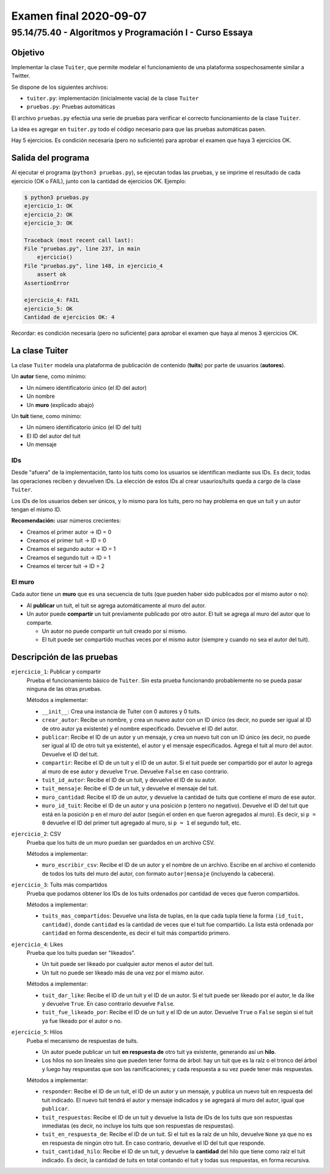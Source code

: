 =======================
Examen final 2020-09-07
=======================

--------------------------------------------------------
95.14/75.40 - Algoritmos y Programación I - Curso Essaya
--------------------------------------------------------

Objetivo
========

Implementar la clase ``Tuiter``, que permite modelar el funcionamiento de una plataforma
sospechosamente similar a Twitter.

Se dispone de los siguientes archivos:

* ``tuiter.py``: implementación (inicialmente vacía) de la clase ``Tuiter``
* ``pruebas.py``: Pruebas automáticas

El archivo ``pruebas.py`` efectúa una serie de pruebas para verificar el correcto
funcionamiento de la clase ``Tuiter``.

La idea es agregar en ``tuiter.py`` todo el código necesario para que las
pruebas automáticas pasen.

Hay 5 ejercicios. Es condición necesaria (pero no suficiente) para aprobar el
examen que haya 3 ejercicios OK.

Salida del programa
===================

Al ejecutar el programa (``python3 pruebas.py``), se ejecutan todas las pruebas,
y se imprime el resultado de cada ejercicio (OK o FAIL), junto con la
cantidad de ejercicios OK. Ejemplo:

.. code::

    $ python3 pruebas.py
    ejercicio_1: OK
    ejercicio_2: OK
    ejercicio_3: OK

    Traceback (most recent call last):
    File "pruebas.py", line 237, in main
        ejercicio()
    File "pruebas.py", line 148, in ejercicio_4
        assert ok
    AssertionError

    ejercicio_4: FAIL
    ejercicio_5: OK
    Cantidad de ejercicios OK: 4

Recordar: es condición necesaria (pero no suficiente) para aprobar el examen
que haya al menos 3 ejercicios OK.

La clase Tuiter
===============

La clase ``Tuiter`` modela una plataforma de publicación de contenido (**tuits**)
por parte de usuarios (**autores**).

Un **autor** tiene, como mínimo:

* Un número identificatorio único (el ID del autor)
* Un nombre
* Un **muro** (explicado abajo)

Un **tuit** tiene, como mínimo:

* Un número identificatorio único (el ID del tuit)
* El ID del autor del tuit
* Un mensaje

IDs
---

Desde "afuera" de la implementación, tanto los tuits como los usuarios se
identifican mediante sus IDs. Es decir, todas las operaciones reciben y
devuelven IDs. La elección de estos IDs al crear usaurios/tuits queda a cargo
de la clase ``Tuiter``.

Los IDs de los usuarios deben ser únicos, y lo mismo para los tuits, pero no
hay problema en que un tuit y un autor tengan el mismo ID.

**Recomendación:** usar números crecientes:

* Creamos el primer autor -> ID = 0
* Creamos el primer tuit -> ID = 0
* Creamos el segundo autor -> ID = 1
* Creamos el segundo tuit -> ID = 1
* Creamos el tercer tuit -> ID = 2

El muro
-------

Cada autor tiene un **muro** que es una secuencia de tuits (que pueden haber sido publicados
por el mismo autor o no):

* Al **publicar** un tuit, el tuit se agrega automáticamente al muro del autor.
* Un autor puede **compartir** un tuit previamente publicado por otro autor. El tuit
  se agrega al muro del autor que lo comparte.

  * Un autor no puede compartir un tuit creado por sí mismo.
  * El tuit puede ser compartido muchas veces por el mismo autor (siempre y
    cuando no sea el autor del tuit).

Descripción de las pruebas
==========================

``ejercicio_1``: Publicar y compartir
    Prueba el funcionamiento básico de ``Tuiter``. Sin esta prueba funcionando
    probablemente no se pueda pasar ninguna de las otras pruebas.

    Métodos a implementar:

    * ``__init__``: Crea una instancia de Tuiter con 0 autores y 0 tuits.
    * ``crear_autor``: Recibe un nombre, y crea un nuevo autor con un ID único
      (es decir, no puede ser igual al ID de otro autor ya existente) y el
      nombre especificado. Devuelve el ID del autor.
    * ``publicar``: Recibe el ID de un autor y un mensaje, y crea un nuevo tuit
      con un ID único (es decir, no puede ser igual al ID de otro tuit ya existente),
      el autor y el mensaje especificados. Agrega el tuit al muro del autor. Devuelve
      el ID del tuit.
    * ``compartir``: Recibe el ID de un tuit y el ID de un autor. Si el tuit
      puede ser compartido por el autor lo agrega al muro de ese autor y
      devuelve ``True``.  Devuelve ``False`` en caso contrario.
    * ``tuit_id_autor``: Recibe el ID de un tuit, y devuelve el ID de su autor.
    * ``tuit_mensaje``: Recibe el ID de un tuit, y devuelve el mensaje del tuit.
    * ``muro_cantidad``: Recibe el ID de un autor, y devuelve la cantidad de
      tuits que contiene el muro de ese autor.
    * ``muro_id_tuit``: Recibe el ID de un autor y una posición ``p`` (entero
      no negativo).  Devuelve el ID del tuit que está en la posición ``p`` en
      el muro del autor (según el orden en que fueron agregados al muro). Es
      decir, si ``p = 0`` devuelve el ID del primer tuit agregado al muro, si
      ``p = 1`` el segundo tuit, etc.

``ejercicio_2``: CSV
    Prueba que los tuits de un muro puedan ser guardados en un archivo CSV.

    Métodos a implementar:

    * ``muro_escribir_csv``: Recibe el ID de un autor y el nombre de un archivo.
      Escribe en el archivo el contenido de todos los tuits del muro del autor,
      con formato ``autor|mensaje`` (incluyendo la cabecera).

``ejercicio_3``: Tuits más compartidos
    Prueba que podamos obtener los IDs de los tuits ordenados por cantidad de
    veces que fueron compartidos.

    Métodos a implementar:

    * ``tuits_mas_compartidos``: Devuelve una lista de tuplas, en la que cada tupla tiene la
      forma ``(id_tuit, cantidad)``, donde ``cantidad`` es la cantidad de veces que el tuit
      fue compartido. La lista está ordenada por ``cantidad`` en forma descendente, es decir
      el tuit más compartido primero.

``ejercicio_4``: Likes
    Prueba que los tuits puedan ser "likeados".

    * Un tuit puede ser likeado por cualquier autor menos el autor del tuit.
    * Un tuit no puede ser likeado más de una vez por el mismo autor.

    Métodos a implementar:

    * ``tuit_dar_like``: Recibe el ID de un tuit y el ID de un autor. Si el tuit puede ser likeado
      por el autor, le da like y devuelve ``True``. En caso contrario devuelve ``False``.
    * ``tuit_fue_likeado_por``: Recibe el ID de un tuit y el ID de un autor. Devuelve ``True`` o
      ``False`` según si el tuit ya fue likeado por el autor o no.

``ejercicio_5``: Hilos
    Pueba el mecanismo de respuestas de tuits.

    * Un autor puede publicar un tuit **en respuesta de** otro tuit ya existente,
      generando así un **hilo**.
    * Los hilos no son lineales sino que pueden tener forma de árbol: hay un tuit que es
      la raíz o el tronco del árbol y luego hay respuestas que son las ramificaciones;
      y cada respuesta a su vez puede tener más respuestas.

    Métodos a implementar:

    * ``responder``: Recibe el ID de un tuit, el ID de un autor y un mensaje, y
      publica un nuevo tuit en respuesta del tuit indicado. El nuevo tuit
      tendrá el autor y mensaje indicados y se agregará al muro del autor,
      igual que ``publicar``.
    * ``tuit_respuestas``: Recibe el ID de un tuit y devuelve la lista de IDs de los tuits
      que son respuestas inmediatas (es decir, no incluye los tuits que son respuestas de
      respuestas).
    * ``tuit_en_respuesta_de``: Recibe el ID de un tuit. Si el tuit es la raíz de un hilo,
      devuelve ``None`` ya que no es en respuesta de ningún otro tuit. En caso contrario,
      devuelve el ID del tuit que responde.
    * ``tuit_cantidad_hilo``: Recibe el ID de un tuit, y devuelve la
      **cantidad** del hilo que tiene como raíz el tuit indicado. Es decir, la
      cantidad de tuits en total contando el tuit y todas sus respuestas, en
      forma recursiva.
